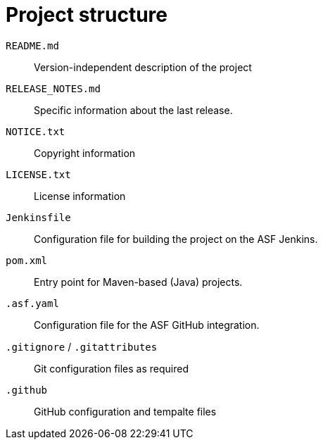 // Licensed to the Apache Software Foundation (ASF) under one
// or more contributor license agreements. See the NOTICE file
// distributed with this work for additional information
// regarding copyright ownership. The ASF licenses this file
// to you under the Apache License, Version 2.0 (the
// "License"); you may not use this file except in compliance
// with the License. You may obtain a copy of the License at
//
// http://www.apache.org/licenses/LICENSE-2.0
//
// Unless required by applicable law or agreed to in writing,
// software distributed under the License is distributed on an
// "AS IS" BASIS, WITHOUT WARRANTIES OR CONDITIONS OF ANY
// KIND, either express or implied. See the License for the
// specific language governing permissions and limitations
// under the License.

= Project structure

// REC: The following may not be necessary if we simply add `#readme` to all links to the repo e.g. in the documentation and on the website
// To keep the folder structure lean so it doesn't dominate the view when looking at a repository in GitHub, the project should conform to the following structure. This should allow the contents of the `README.md` file to still be visible without too much scrolling when visiting the project's repository in a web browser.


`README.md` ::
  Version-independent description of the project

`RELEASE_NOTES.md` ::
  Specific information about the last release.

`NOTICE.txt` ::
  Copyright information

`LICENSE.txt` ::
  License information

`Jenkinsfile` ::
  Configuration file for building the project on the ASF Jenkins.

`pom.xml` ::
  Entry point for Maven-based (Java) projects.

`.asf.yaml` ::
  Configuration file for the ASF GitHub integration.

`.gitignore` / `.gitattributes` ::
  Git configuration files as required

`.github` ::
  GitHub configuration and tempalte files

// `src/` ::
//   Folder containing the actual source code.